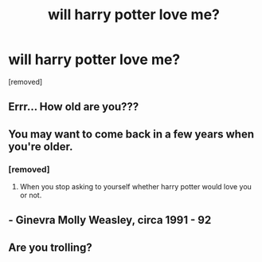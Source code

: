 #+TITLE: will harry potter love me?

* will harry potter love me?
:PROPERTIES:
:Author: Candid_Bullfrog6219
:Score: 0
:DateUnix: 1606070764.0
:DateShort: 2020-Nov-22
:FlairText: Discussion
:END:
[removed]


** Errr... How old are you???
:PROPERTIES:
:Author: HELLOOOOOOooooot
:Score: 2
:DateUnix: 1606071313.0
:DateShort: 2020-Nov-22
:END:


** You may want to come back in a few years when you're older.
:PROPERTIES:
:Author: sherbsnut
:Score: 2
:DateUnix: 1606071757.0
:DateShort: 2020-Nov-22
:END:

*** [removed]
:PROPERTIES:
:Score: 1
:DateUnix: 1606071830.0
:DateShort: 2020-Nov-22
:END:

**** When you stop asking to yourself whether harry potter would love you or not.
:PROPERTIES:
:Author: sherbsnut
:Score: 2
:DateUnix: 1606072049.0
:DateShort: 2020-Nov-22
:END:


** - Ginevra Molly Weasley, circa 1991 - 92
:PROPERTIES:
:Score: 1
:DateUnix: 1606142350.0
:DateShort: 2020-Nov-23
:END:


** Are you trolling?
:PROPERTIES:
:Author: YOB1997
:Score: 0
:DateUnix: 1606121331.0
:DateShort: 2020-Nov-23
:END:

